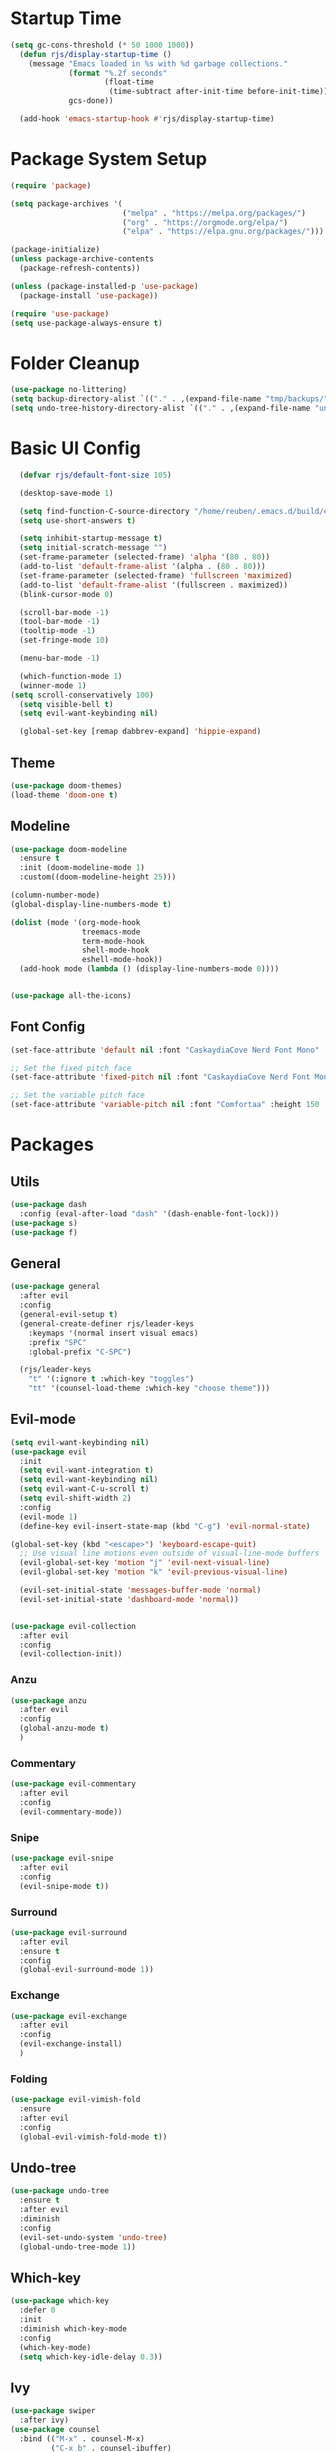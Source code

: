 #+title Emacs config
#+PROPERTY: header-args:emacs-lisp :tangle ./init.el

* Startup Time

#+begin_src emacs-lisp
(setq gc-cons-threshold (* 50 1000 1000))
  (defun rjs/display-startup-time ()
    (message "Emacs loaded in %s with %d garbage collections."
             (format "%.2f seconds"
                     (float-time
                      (time-subtract after-init-time before-init-time)))
             gcs-done))

  (add-hook 'emacs-startup-hook #'rjs/display-startup-time)
#+end_src

* Package System Setup
#+begin_src emacs-lisp
  (require 'package)

  (setq package-archives '(
                           ("melpa" . "https://melpa.org/packages/")
                           ("org" . "https://orgmode.org/elpa/")
                           ("elpa" . "https://elpa.gnu.org/packages/")))

  (package-initialize)
  (unless package-archive-contents
    (package-refresh-contents))

  (unless (package-installed-p 'use-package)
    (package-install 'use-package))

  (require 'use-package)
  (setq use-package-always-ensure t)
#+end_src

* Folder Cleanup

#+begin_src emacs-lisp
  (use-package no-littering)
  (setq backup-directory-alist `(("." . ,(expand-file-name "tmp/backups/" user-emacs-directory))))
  (setq undo-tree-history-directory-alist `(("." . ,(expand-file-name "undo/" user-emacs-directory))))
#+end_src

* Basic UI Config

#+begin_src emacs-lisp 
  (defvar rjs/default-font-size 105)

  (desktop-save-mode 1)

  (setq find-function-C-source-directory "/home/reuben/.emacs.d/build/emacs/src")
  (setq use-short-answers t)

  (setq inhibit-startup-message t)
  (setq initial-scratch-message "")
  (set-frame-parameter (selected-frame) 'alpha '(80 . 80))
  (add-to-list 'default-frame-alist '(alpha . (80 . 80)))
  (set-frame-parameter (selected-frame) 'fullscreen 'maximized)
  (add-to-list 'default-frame-alist '(fullscreen . maximized))
  (blink-cursor-mode 0)

  (scroll-bar-mode -1)
  (tool-bar-mode -1)
  (tooltip-mode -1)
  (set-fringe-mode 10)

  (menu-bar-mode -1)

  (which-function-mode 1)
  (winner-mode 1)
(setq scroll-conservatively 100)
  (setq visible-bell t)
  (setq evil-want-keybinding nil)

  (global-set-key [remap dabbrev-expand] 'hippie-expand)

#+end_src

** Theme

#+begin_src emacs-lisp
  (use-package doom-themes)
  (load-theme 'doom-one t)
#+end_src

** Modeline

#+begin_src emacs-lisp
  (use-package doom-modeline
    :ensure t
    :init (doom-modeline-mode 1)
    :custom((doom-modeline-height 25)))

  (column-number-mode)
  (global-display-line-numbers-mode t)

  (dolist (mode '(org-mode-hook
                  treemacs-mode
                  term-mode-hook
                  shell-mode-hook
                  eshell-mode-hook))
    (add-hook mode (lambda () (display-line-numbers-mode 0))))


  (use-package all-the-icons)
#+end_src

** Font Config

#+begin_src emacs-lisp 
  (set-face-attribute 'default nil :font "CaskaydiaCove Nerd Font Mono" :height rjs/default-font-size)

  ;; Set the fixed pitch face
  (set-face-attribute 'fixed-pitch nil :font "CaskaydiaCove Nerd Font Mono" :height 105)

  ;; Set the variable pitch face
  (set-face-attribute 'variable-pitch nil :font "Comfortaa" :height 150 :weight 'regular)
#+end_src

* Packages
** Utils

#+begin_src emacs-lisp
  (use-package dash
    :config (eval-after-load "dash" '(dash-enable-font-lock)))
  (use-package s)
  (use-package f)
#+end_src

** General

#+begin_src emacs-lisp
  (use-package general
    :after evil
    :config
    (general-evil-setup t)
    (general-create-definer rjs/leader-keys
      :keymaps '(normal insert visual emacs)
      :prefix "SPC"
      :global-prefix "C-SPC")

    (rjs/leader-keys
      "t" '(:ignore t :which-key "toggles")
      "tt" '(counsel-load-theme :which-key "choose theme")))
#+end_src

** Evil-mode

#+begin_src emacs-lisp
  (setq evil-want-keybinding nil)
  (use-package evil
    :init
    (setq evil-want-integration t)
    (setq evil-want-keybinding nil)
    (setq evil-want-C-u-scroll t)
    (setq evil-shift-width 2)
    :config
    (evil-mode 1)
    (define-key evil-insert-state-map (kbd "C-g") 'evil-normal-state)

  (global-set-key (kbd "<escape>") 'keyboard-escape-quit)
    ;; Use visual line motions even outside of visual-line-mode buffers
    (evil-global-set-key 'motion "j" 'evil-next-visual-line)
    (evil-global-set-key 'motion "k" 'evil-previous-visual-line)

    (evil-set-initial-state 'messages-buffer-mode 'normal)
    (evil-set-initial-state 'dashboard-mode 'normal))


  (use-package evil-collection
    :after evil
    :config
    (evil-collection-init))

#+end_src

*** Anzu

#+begin_src emacs-lisp
  (use-package anzu
    :after evil
    :config
    (global-anzu-mode t)
    )
#+end_src

*** Commentary

#+begin_src emacs-lisp
    (use-package evil-commentary
      :after evil
      :config
      (evil-commentary-mode))
#+end_src

*** Snipe

#+begin_src emacs-lisp
  (use-package evil-snipe
    :after evil
    :config
    (evil-snipe-mode t))
#+end_src

*** Surround

#+begin_src emacs-lisp
  (use-package evil-surround
    :after evil
    :ensure t
    :config
    (global-evil-surround-mode 1))
#+end_src

*** Exchange

#+begin_src emacs-lisp
  (use-package evil-exchange
    :after evil
    :config
    (evil-exchange-install)
    )
#+end_src

*** Folding

#+begin_src emacs-lisp
  (use-package evil-vimish-fold
    :ensure
    :after evil
    :config
    (global-evil-vimish-fold-mode t))
#+end_src

** Undo-tree

#+begin_src emacs-lisp
  (use-package undo-tree
    :ensure t
    :after evil
    :diminish
    :config
    (evil-set-undo-system 'undo-tree)
    (global-undo-tree-mode 1))

#+end_src

** Which-key

#+begin_src emacs-lisp
  (use-package which-key
    :defer 0
    :init
    :diminish which-key-mode
    :config
    (which-key-mode)
    (setq which-key-idle-delay 0.3))
#+end_src

** Ivy
#+begin_src emacs-lisp
  (use-package swiper
    :after ivy)
  (use-package counsel
    :bind (("M-x" . counsel-M-x)
           ("C-x b" . counsel-ibuffer)
           ("C-x C-f" . counsel-find-file)
           :map minibuffer-local-map
           ("C-r" . 'counsel-minibuffer-history))
    :custom
    (counsel-linux-app-format-function #'counsel-linux-app-format-function-name-only)
    :config
    (setq ivy-initial-inputs-alist nil)) ;; no carot on search

  (use-package ivy-prescient
    :after counsel
    :config
    (ivy-prescient-mode t))
  (use-package ivy
    :diminish
    :bind (("C-s" . swiper)
           :map ivy-minibuffer-map
           ("TAB" . ivy-alt-done)
           ("C-l" . ivy-alt-done)
           ("C-n" . ivy-next-line)
           ("C-e" . ivy-previous-line)
           :map ivy-switch-buffer-map
           ("C-n" . ivy-previous-line)
           ("C-l" . ivy-done)
           ("C-d" . ivy-switch-buffer-kill)
           :map ivy-reverse-i-search-map
           ("C-n" . ivy-previous-line)
           ("C-d" . ivy-reverse-i-search-kill))
    :config
    (ivy-mode 1))

  (use-package ivy-rich
    :after ivy
    :config
    (ivy-rich-mode 1))
#+end_src

** Helpful

#+begin_src emacs-lisp
  (use-package helpful
    :commands (helpful-callable helpful-variable helpful-command helpful-key)
    :ensure t
    :custom
    (counsel-describe-function-function #'helpful-callable)
    (counsel-describe-variable-function #'helpful-variable)
    :bind
    ([remap describe-function] . counsel-describe-function)
    ([remap describe-command] . helpful-command)
    ([remap describe-variable] . counsel-describe-variable)
    ([remap describe-key] . helpful-key))
#+end_src

** Hydra

#+begin_src emacs-lisp
  (use-package hydra
    :defer t)

  (defhydra hydra-text-scale (:timeout 4)
    "scale text"
    ("n" text-scale-increase "in")
    ("e" text-scale-decrease "out")
    ("f" nil "finished" :exit t))

  (rjs/leader-keys
    "ts" '(hydra-text-scale/body :which-key "scale text"))
#+end_src

#+begin_src emacs-lisp
  (use-package vterm
    :commands vterm
    :config
    (setq vterm-shell "zsh")
    (setq vterm-max-scrollback 10000))
#+end_src

** Eshell
#+begin_src emacs-lisp
  (defun rjs/configure-eshell ()
    ;; Save command history when commands are entered
    (add-hook 'eshell-pre-command-hook 'eshell-save-some-history)

    ;; Truncate buffer for performance
    (add-to-list 'eshell-output-filter-functions 'eshell-truncate-buffer)

    ;; Bind some useful keys for evil-mode
    (evil-define-key '(normal insert visual) eshell-mode-map (kbd "C-r") 'counsel-esh-history)
    (evil-normalize-keymaps)

    (setq eshell-history-size         10000
          eshell-buffer-maximum-lines 10000
          eshell-hist-ignoredups t
          eshell-scroll-to-bottom-on-input t))

  (use-package eshell-git-prompt
    :after eshell)

  (use-package eshell
    :hook (eshell-first-time-mode . rjs/configure-eshell)
    :config
    (with-eval-after-load 'esh-opt
      (setq eshell-destroy-buffer-when-process-dies t)
      (setq eshell-visual-commands '("htop" "zsh" "vim")))
    (eshell-git-prompt-use-theme 'powerline)
    )
#+end_src

*** Clear

#+begin_src emacs-lisp
  (defun eshell/clear ()
    (interactive)
    (let ((inhibit-read-only t))
      (erase-buffer)
      (eshell-send-input)
      )
    )
#+end_src

** Dictionary

#+begin_src emacs-lisp
  (use-package define-word
    :defer t)
#+end_src

** Minimap

#+begin_src emacs-lisp
(use-package minimap)
#+end_src

** Dashboard

#+begin_src emacs-lisp
(use-package dashboard)
#+end_src

** Switch Window

#+begin_src emacs-lisp
(use-package switch-window
  :ensure t
  :config
    (setq switch-window-input-style 'minibuffer)
    (setq switch-window-increase 4)
    (setq switch-window-threshold 2)
    (setq switch-window-shortcut-style 'qwerty)
    (setq switch-window-qwerty-shortcuts
        '("a" "r" "s" "t" "n" "e" "i" "o"))
  :bind
    ([remap other-window] . switch-window))
#+end_src

** Helm [disabled] 

#+begin_src emacs-lisp
      (use-package helm
:disabled
      :config
    (helm-mode 1)
(setq completion-styles '(flex))
  )
#+end_src

* Keybinds
** Initial Config

#+begin_src emacs-lisp
  (rjs/leader-keys
    "SPC" '(counsel-find-file :which-key "find file")
    "q" '(:ignore t :which-key "quit")
    "qq" '(rjs/suspend :which-key "quit")
    "z" '(zone :which-key "zone")
    )

  (general-define-key "C-S-n" 'counsel-switch-buffer)
  (define-key evil-normal-state-map (kbd "U") 'dired-single-magic-buffer)
  (define-key evil-normal-state-map (kbd "Q") 'quick-calc)
#+end_src

** Buffers

#+begin_src emacs-lisp
(rjs/leader-keys
  "b" '(:ignore t :which-key "buffer")
  "bc" '(kill-buffer :which-key "close")
  "bk" '(kill-current-buffer :which-key "kill")
  "bK" '(rjs/nuke-all-buffers :which-key "kill")
  "bb" '(counsel-switch-buffer :which-key "switch")
  "bs" '(save-buffer :which-key "save")
  "b[" '(evil-prev-buffer :which-key "back")
  "b]" '(evil-next-buffer :which-key "forward")
  )
#+end_src

** Windows

#+begin_src emacs-lisp
  (rjs/leader-keys
    "w" '(:ignore t :which-key "window")
    "ww" '(switch-window :which-key "switch")
    "wb" '(winner-undo :which-key "undo")
    "wf" '(winner-redo :which-key "redo")
    "wo" '(delete-other-windows :which-key "delete others")
    "wc" '(evil-window-delete :which-key "close")
    "wv" '(evil-window-vsplit :which-key "vsplit")
    "ws" '(evil-window-split :which-key "split")
    "w=" '(balance-windows :which-key "balance")
    "wn" '(evil-window-below :which-key "select below")
    "we" '(evil-window-up :which-key "select above")
    "wi" '(evil-window-right :which-key "select right")
    "wm" '(evil-window-left :which-key "select left")
    "wN" '(windmove-swap-states-down :which-key "move below")
    "wE" '(windmove-swap-states-up :which-key "move above")
    "wI" '(windmove-swap-states-right :which-key "move right")
    "wM" '(windmove-swap-states-left :which-key "move left")
    "wr" '(hydra-window-resize/body :which-key "resize")
    )

  (defhydra hydra-window-resize (:timeout 4)
    "resize window"
    ("n" evil-window-decrease-height "decrease height")
    ("e" evil-window-increase-height "increase height")
    ("i" evil-window-increase-width "increase width")
    ("m" evil-window-decrease-width "decrease width")
    ("f" nil "finished" :exit t))
#+end_src

** Magit

#+begin_src emacs-lisp
  (rjs/leader-keys
    "g" '(:ignore t :which-key "magit")
    "gg" '(magit-status :which-key "status")
    "gs" '(magit-status :which-key "status")
    "gz" '(magit-stash :which-key "stash")
    "gf" '(magit-pull :which-key "pull")
    "gp" '(magit-push :which-key "push")
    "gc" '(magit-commit :which-key "commit")
    )
#+end_src

** Projectile 

#+begin_src emacs-lisp
  (rjs/leader-keys
    "p" '(:ignore t :which-key "projectile")
    "pp" '(projectile-switch-project :which-key "switch project")
    "pf" '(projectile--find-file :which-key "find file")
    "pg" '(projectile-ripgrep :which-key "search project")
    )
#+end_src

** LSP

#+begin_src emacs-lisp
  (rjs/leader-keys
    "l" '(:ignore t :which-key "lsp")
    "la" '(lsp-ui-sideline-apply-code-actions :which-key "apply action")
    "lg" '(:ignore t :which-key "goto")
    "lgd" '(lsp-find-definition :which-key "definition")
    "lgr" '(lsp-find-references :which-key "references")
    "ltl" '(lsp-mode :which-key "toggle lsp")
    "lt" '(:ignore t :which-key "toggles")
    "lth" '(lsp-headerline-breadcrumb-mode :which-key "toggle headerline")
    "lr" '(lsp-rename :which-key "rename symbol")
    "lf" '(format-all-buffer :which-key "format all")
    "tl" '(lsp-mode :which-key "toggle lsp")
    )
#+end_src

** Avy

#+begin_src emacs-lisp
  (rjs/leader-keys
    "j" '(:ignore t :which-key "jump")
    "jj" '(avy-goto-char-2 :which-key "jump to char")
    "jw" '(avy-goto-word-1 :which-key "jump to word")
    "jl" '(avy-goto-line :which-key "jump to line")
    )
#+end_src

** Open

#+begin_src emacs-lisp
  (rjs/leader-keys
    "o" '(:ignore t :which-key "open")
    "ot" '(eshell :which-key "eshell")
    "oc" '(rjs/edit-config :which-key "config")
    "od" '(dired-jump :which-key "dired")
    "oq" '((lambda () (interactive) (start-process "qutebrowser" nil "qutebrowser")) :which-key "qutebrowser")
    )
#+end_src

** Orgmode

#+begin_src emacs-lisp
  (rjs/leader-keys
    "f" '(:ignore t :which-key "format")
    "fb" '(rjs/format-code-block :which-key "format src block")
    "ff" '(format-all-buffer :which-key "format file")
    )

  (rjs/leader-keys
    :states 'normal
    :keymaps 'org-mode-map
    ";" '((lambda () (interactive) (message "hi")) :which-key "say hi")
    )
#+end_src

** Eshell

#+begin_src emacs-lisp
  (general-define-key
   :keymaps 'eshell-mode-map
   "<C-escape>" 'rjs/insert-sudo
   )
#+end_src

** Search

#+begin_src emacs-lisp
  (setq browse-url-browser-function 'browse-url-generic)
  (setq browse-url-generic-program "qutebrowser")

  (defun rjs/search (n m)
    (interactive)
    (browse-url (format n (read-from-minibuffer (format "Search %s: " m)))))

  (defun rjs/stack-search ()
    (interactive)
    (rjs/search "https://stackoverflow.com/search?q=%s" "Stack"))

  (rjs/leader-keys
    "s" '(:ignore t :which-key "search")
    "ss" '((lambda () (interactive) (rjs/search "https://duckduckgo.com/?q=%s" "DuckDuckGo"))
           :which-key "Google")
    "sw" '(define-word
            :which-key "dictionary")
    "sc" '((lambda () (interactive) (rjs/search "https://www.ultimate-guitar.com/search.php?value=%s" "Chords"))
           :which-key "Chords")
    "st" '((lambda () (interactive) (rjs/search "https://stackoverflow.com/search?q=%s" "Stack") )
           :which-key "stack")
    )
#+end_src

** Dunst

#+begin_src emacs-lisp

  (rjs/leader-keys
    "tn" '(rjs/toggle-notifications :which-key "notifications")
    )

  (require 'notifications)
#+end_src

** YAS

#+begin_src emacs-lisp
  (rjs/leader-keys
    "y" '(:ignore t :which-key "yas")
    "yy" '(company-yasnippet :which-key "yas")
    "yc" '(yas-expand :which-key "complete")
    )
#+end_src

** Roam

#+begin_src emacs-lisp
  (rjs/leader-keys
    "r" '(:ignore t :which-key "roam")
    "rt" '(org-roam-buffer-toggle :which-key "toggle")
    "rf" '(org-roam-node-find :which-key "find")
    "ri" '(org-roam-node-insert :which-key "insert")
    "rc" '(completion-at-point :which-key "completion")
    )
#+end_src

** Sudo Edit

#+begin_src emacs-lisp
(use-package sudo-edit
  :ensure t
  :bind
    ("s-e" . sudo-edit))
#+end_src

** Development

*** Elisp

#+begin_src emacs-lisp
    (rjs/leader-keys
  :keymap '(emacs-lisp-mode-map org-mode-map)
    "le" '(eval-last-sexp :which-key "run")
  )
(message "hi")
#+end_src

*** Python

#+begin_src emacs-lisp
    (rjs/leader-keys python-mode-map
  "le" '(python-shell-send-buffer :which-key "run")
    )
    (general-define-key
     :keymaps 'python-mode-map
     "C-x C-e" '(python-shell-send-buffer :which-key "eval buffer")
     )
#+end_src

* File Management
** Dired

#+begin_src emacs-lisp
  (use-package dired
    :ensure nil
    :commands (dired dired-jump)
    :bind (("C-x C-j" . dired-jump))
    :config
    (add-hook 'dired-mode 'undo-tree-mode)
    (evil-collection-define-key 'normal 'dired-mode-map
      "h" 'dired-single-up-directory
      "l" 'dired-single-find-file))
  (use-package dired-single
    :after dired)

  (use-package all-the-icons-dired
    :hook (dired-mode . all-the-icons-dired-mode))
#+end_src

* Org Mode
** Basic Config
#+begin_src emacs-lisp
  (defun rjs/org-font-setup ()
    ;; Replace list hyphen with dot
    (font-lock-add-keywords 'org-mode
                            '(("^ *\\([-]\\) "
                               (0 (prog1 () (compose-region (match-beginning 1) (match-end 1) "•"))))))


    (dolist (face '((org-level-1 . 1.2)
                    (org-level-2 . 1.1)
                    (org-level-3 . 1.05)
                    (org-level-4 . 1.1)
                    (org-level-5 . 1.1)
                    (org-level-6 . 1.1)
                    (org-level-7 . 1.1)
                    (org-level-8 . 1.1)))
      (set-face-attribute (car face) nil :font "Comfortaa" :weight 'regular :height (cdr face)))


    ;; Ensure that anything that should be fixed-pitch in Org files appears that way
    (set-face-attribute 'org-block nil :foreground nil :inherit 'fixed-pitch)
    (set-face-attribute 'org-code nil   :inherit '(shadow fixed-pitch))
    (set-face-attribute 'org-table nil   :inherit '(shadow fixed-pitch))
    (set-face-attribute 'org-verbatim nil :inherit '(shadow fixed-pitch))
    (set-face-attribute 'org-special-keyword nil :inherit '(font-lock-comment-face fixed-pitch))
    (set-face-attribute 'org-meta-line nil :inherit '(font-lock-comment-face fixed-pitch))
    (set-face-attribute 'org-checkbox nil :inherit 'fixed-pitch))



  (defun rjs/org-mode-setup ()
    (org-indent-mode)
    (setq evil-auto-indent nil)
    (setq org-todo-keywords '((sequence "TODO" "NEXT" "WAIT" "|" "DONE" "CANCELLED")))
    (setq org-todo-keyword-faces '(("NEXT" . "DarkOrange") ("WAIT" . "turquoise") ("CANCELLED" . "gray32")))
    (setq org-log-done 'time)
    (variable-pitch-mode 1)
    (auto-fill-mode 0)
    (visual-line-mode 1))

  (use-package org
    :hook (org-mode . rjs/org-mode-setup)
    :commands (org-capture org-agenda)
    :config
    (message "Org mode loaded")
    (setq org-ellipsis " ▾")
    (setq org-startup-folded t)
    (setq org-agenda-files
          '("~/org/Tasks.org"))
    '("~/org/Birthdays.org")
    (rjs/org-font-setup))


  (use-package org-bullets
    :hook (org-mode . org-bullets-mode)
    :custom
    (org-bullets-bullet-list '("◉" "○" "●" "○" "●" "○" "●")))

  (defun rjs/org-mode-visual-fill ()
    (setq visual-fill-column-width 100
          visual-fill-column-center-text t)
    (visual-fill-column-mode 1))

  (use-package visual-fill-column
    :hook (org-mode . rjs/org-mode-visual-fill))
#+end_src

** Configure Babel Languages


#+begin_src emacs-lisp
  (with-eval-after-load 'org
    (org-babel-do-load-languages
     'org-babel-load-languages
     '((emacs-lisp . t)
       (python . t)))
    (setq org-confirm-babel-evaluate nil)

    (push '("conf-unix" . conf-unix) org-src-lang-modes)
    )
#+end_src


#+begin_src emacs-lisp
  (with-eval-after-load 'org
    (require 'org-tempo)

    (add-to-list 'org-structure-template-alist '("sh" . "src shell"))
    (add-to-list 'org-structure-template-alist '("el" . "src emacs-lisp"))
    (add-to-list 'org-structure-template-alist '("py" . "src python"))
    )
#+end_src

** Auto-tangle Config Files

#+begin_src emacs-lisp
  (defun rjs/org-babel-tangle-config ()
    (when (string-equal (file-name-directory (buffer-file-name))
                        (expand-file-name "~/.emacs.d/"))
      (let ((org-confirm-babel-evaluate nil))
        (org-babel-tangle))))

  (add-hook 'org-mode-hook (lambda()(add-hook 'after-save-hook #'rjs/org-babel-tangle-config)))
#+end_src

** Format Code

#+begin_src emacs-lisp
  (defun rjs/format-code-block ()
    "Format babel code block"
    (interactive)
    (org-edit-special)
    (format-all-buffer)
    (org-edit-src-exit)
    )
#+end_src

** Org Modern

#+begin_src emacs-lisp
  (use-package org-modern
    :after org
    :config
    (add-hook 'org-mode-hook #'org-modern-mode)
    )
#+end_src

** Org Roam

#+begin_src emacs-lisp
  (use-package org-roam
    :after org
    :config
    (org-roam-setup)
  (setq org-roam-directory (file-truename "~/org-roam"))
  (org-roam-db-autosync-mode)
(setq org-roam-completion-everywhere t)
  (setq org-roam-node-display-template
        (concat "${title:*} "
                (propertize "${tags:10}" 'face 'org-tag)))
    )
#+end_src

* Development
** Languages
*** Language Servers

#+begin_src emacs-lisp
  (defun rjs/lsp-mode-setup ()
    (setq lsp-headerline-breadcrumb-segments '(path-up-to-project file symboles))
    (lsp-headerline-breadcrumb-mode))
  (use-package lsp-mode
    :commands (lsp lsp-deferred)
    :hook (lsp-mode . rjs/lsp-mode-setup)
    :init
    (setq lsp-keymap-prefix "C-c l")
    :config
    (lsp-enable-which-key-integration t))
  (use-package lsp-ui
    :after lsp
    :hook (lsp-mode . lsp-ui-mode)
    :custom
    (lsp-ui-doc-position 'bottom)
    (lsp-ui-doc-show-with-cursor t)
    (lsp-ui-sideline-show-code-actions t)
    (lsp-ui-doc-enable t))

  (use-package lsp-treemacs
    :after lsp)
  (use-package lsp-ivy
    :after lsp)

  (add-hook 'prog-mode-hook 'lsp-deferred)
  (add-hook 'prog-mode-hook 'format-all-mode)
  (add-hook 'format-all-mode-hook 'format-all-ensure-formatter)
(remove-hook 'elisp-mode 'lsp-deferred)
#+end_src

*** TypeScript

#+begin_src emacs-lisp
  (use-package typescript-mode
:after lsp
    :mode "\\.ts\\'"
    :hook (typescript-mode . lsp-deferred)
    :config
    (setq typescript-indent-level 2))
#+end_src

*** Javascript
#+begin_src emacs-lisp
  (add-hook 'js-mode 'lsp-deferred)
#+end_src

*** JSX

#+begin_src emacs-lisp
  (use-package rjsx-mode
    :config
    (add-to-list 'auto-mode-alist '("\\.js\\'" . rjsx-mode))
    )
#+end_src

*** Rust
#+begin_src emacs-lisp
  (setq lsp-rust-server 'rls)
  (setq lsp-rust-all-features t)
  (use-package cargo)
  (add-hook 'rust-mode-hook 'cargo-minor-mode)
#+end_src

*** Haskell
#+begin_src emacs-lisp
  (use-package haskell-mode
    :hook (haskell-mode . lsp-deferred)
    :after lsp)
  (use-package lsp-haskell
    :after lsp
    :config
    (setq lsp-haskell-server-path "/home/reuben/.ghcup/hls/1.7.0.0/bin/haskell-language-server-wrapper")
    (add-hook 'haskell-mode-hook #'lsp)
    (add-hook 'haskell-literate-mode-hook #'lsp)
    )
#+end_src

*** Python
**** Mode map
This is to fix an error with evil collection. Python-mode-map seems to be overwritten.

#+begin_src emacs-lisp
(defvar python-mode-map
  (let ((map (make-sparse-keymap)))
    ;; Movement
    (define-key map [remap backward-sentence] 'python-nav-backward-block)
    (define-key map [remap forward-sentence] 'python-nav-forward-block)
    (define-key map [remap backward-up-list] 'python-nav-backward-up-list)
    (define-key map [remap mark-defun] 'python-mark-defun)
    (define-key map "\C-c\C-j" 'imenu)
    ;; Indent specific
    (define-key map "\177" 'python-indent-dedent-line-backspace)
    (define-key map (kbd "<backtab>") 'python-indent-dedent-line)
    (define-key map "\C-c<" 'python-indent-shift-left)
    (define-key map "\C-c>" 'python-indent-shift-right)
    ;; Skeletons
    (define-key map "\C-c\C-tc" 'python-skeleton-class)
    (define-key map "\C-c\C-td" 'python-skeleton-def)
    (define-key map "\C-c\C-tf" 'python-skeleton-for)
    (define-key map "\C-c\C-ti" 'python-skeleton-if)
    (define-key map "\C-c\C-tm" 'python-skeleton-import)
    (define-key map "\C-c\C-tt" 'python-skeleton-try)
    (define-key map "\C-c\C-tw" 'python-skeleton-while)
    ;; Shell interaction
    (define-key map "\C-c\C-p" 'run-python)
    (define-key map "\C-c\C-s" 'python-shell-send-string)
    (define-key map "\C-c\C-e" 'python-shell-send-statement)
    (define-key map "\C-c\C-r" 'python-shell-send-region)
    (define-key map "\C-\M-x" 'python-shell-send-defun)
    (define-key map "\C-c\C-c" 'python-shell-send-buffer)
    (define-key map "\C-c\C-l" 'python-shell-send-file)
    (define-key map "\C-c\C-z" 'python-shell-switch-to-shell)
    ;; Some util commands
    (define-key map "\C-c\C-v" 'python-check)
    (define-key map "\C-c\C-f" 'python-eldoc-at-point)
    (define-key map "\C-c\C-d" 'python-describe-at-point)
    ;; Utilities
    (substitute-key-definition 'complete-symbol 'completion-at-point
                               map global-map)
    (easy-menu-define python-menu map "Python Mode menu"
      '("Python"
        :help "Python-specific Features"
        ["Shift region left" python-indent-shift-left :active mark-active
         :help "Shift region left by a single indentation step"]
        ["Shift region right" python-indent-shift-right :active mark-active
         :help "Shift region right by a single indentation step"]
        "-"
        ["Start of def/class" beginning-of-defun
         :help "Go to start of outermost definition around point"]
        ["End of def/class" end-of-defun
         :help "Go to end of definition around point"]
        ["Mark def/class" mark-defun
         :help "Mark outermost definition around point"]
        ["Jump to def/class" imenu
         :help "Jump to a class or function definition"]
        "--"
        ("Skeletons")
        "---"
        ["Start interpreter" run-python
         :help "Run inferior Python process in a separate buffer"]
        ["Switch to shell" python-shell-switch-to-shell
         :help "Switch to running inferior Python process"]
        ["Eval string" python-shell-send-string
         :help "Eval string in inferior Python session"]
        ["Eval buffer" python-shell-send-buffer
         :help "Eval buffer in inferior Python session"]
        ["Eval statement" python-shell-send-statement
         :help "Eval statement in inferior Python session"]
        ["Eval region" python-shell-send-region
         :help "Eval region in inferior Python session"]
        ["Eval defun" python-shell-send-defun
         :help "Eval defun in inferior Python session"]
        ["Eval file" python-shell-send-file
         :help "Eval file in inferior Python session"]
        ["Debugger" pdb :help "Run pdb under GUD"]
        "----"
        ["Check file" python-check
         :help "Check file for errors"]
        ["Help on symbol" python-eldoc-at-point
         :help "Get help on symbol at point"]
        ["Complete symbol" completion-at-point
         :help "Complete symbol before point"]))
    map)
  "Keymap for `python-mode'.")
#+end_src
**** Loading Python
#+begin_src emacs-lisp
  (require 'python)
    ;; (use-package python-mode
    ;;   :ensure nil
    ;;   :custom
    ;;   (python-shell-interpreter "python3")
    ;;   )
#+end_src

*** Slime

#+begin_src emacs-lisp
(use-package elisp-slime-nav)
#+end_src

** Company Mode

#+begin_src emacs-lisp
  (use-package company
    :after lsp-mode
    :hook (lsp-mode . company-mode)
    :bind (:map company-active-map
                ("<tab>" . company-complete-selection)
                ("C-e" . company-select-previous-or-abort))
    (:map lsp-mode-map
          ("<tab>" . company-indent-or-complete-common))
    :custom
    (company-minimum-prefix-length 1)
    (setq company-tooltip-align-annotations t)
    (setq company-show-quick-access 'left)
    (setq lsp-completion-provider :none)
    (setq company-backends '((company-capf  company-yasnippet company-sourcekit)))
    (company-idle-delay 0.0))

  (use-package company-box
    :hook (company-mode . company-box-mode))
#+end_src

** Flycheck

#+begin_src emacs-lisp
  (use-package flycheck
    :after lsp
    :config
    (global-flycheck-mode)
    )
#+end_src

** Dap

#+begin_src emacs-lisp
  (use-package dap-mode
    ;; Uncomment the config below if you want all UI panes to be hidden by default!
    ;; :custom
    ;; (lsp-enable-dap-auto-configure nil)
    ;; :config
    ;; (dap-ui-mode 1)
    :commands dap-debug
    :config
    ;; Set up Node debugging
    (require 'dap-node)
    (dap-node-setup) ;; Automatically installs Node debug adapter if needed

    ;; Bind `C-c l d` to `dap-hydra` for easy access
    (general-define-key
     :keymaps 'lsp-mode-map
     :prefix lsp-keymap-prefix
     "d" '(dap-hydra t :wk "debugger")
     )
    )
#+end_src

** Rainbow Delimiters

#+begin_src emacs-lisp
  (use-package rainbow-delimiters
    :hook (prog-mode . rainbow-delimiters-mode))
#+end_src

** Avy

#+begin_src emacs-lisp
  (use-package avy
    :commands (avy-goto-char avy-goto-word-0 avy-goto-line)
    :config
    (setq avy-keys '(?a ?r ?s ?t ?g ?m ?n ?e ?i ?o))
    )
#+end_src

** Magit
#+begin_src emacs-lisp
  (use-package magit
    :commands (magit-status magit-pull)
    :custom
    (magit-display-buffer-function #'magit-display-buffer-same-window-except-diff-v1))
#+end_src

** Projectile

#+begin_src emacs-lisp
  (use-package projectile
    :diminish projectile-mode
    :config (projectile-mode)
    :custom ((projectile-completion-system 'ivy))
    :bind-keymap
    ("C-c p" . projectile-command-map))

  (use-package counsel-projectile
:after projectile
    :config (counsel-projectile-mode))
#+end_src

** Formatting

#+begin_src emacs-lisp
  (defun rjs/formatting ()
    (interactive)
    (if (region-active-p)
        (format-all-region (point) (mark))
      (format-all-buffer)))
  (use-package format-all
    :config
    (define-key evil-normal-state-map "=" 'rjs/formatting)
    )
#+end_src

** YASnippet

#+begin_src emacs-lisp
  (use-package yasnippet
    :hook (prog-mode . yas-minor-mode)
    :config
    (yas-reload-all)
    (define-key yas-minor-mode-map (kbd "<backtab>") 'yas-expand)
    )
  (use-package yasnippet-snippets
    :after yasnippet)
#+end_src

** Ligatures

#+begin_src emacs-lisp
  (let ((ligatures `((?-  . ,(regexp-opt '("-|" "-~" "---" "-<<" "-<" "--" "->" "->>" "-->")))
                     (?/  . ,(regexp-opt '("/**" "/*" "///" "/=" "/==" "/>" "//")))
                     (?*  . ,(regexp-opt '("*>" "***" "*/")))
                     (?<  . ,(regexp-opt '("<-" "<<-" "<=>" "<=" "<|" "<||" "<|||::=" "<|>" "<:" "<>" "<-<"
                                           "<<<" "<==" "<<=" "<=<" "<==>" "<-|" "<<" "<~>" "<=|" "<~~" "<~"
                                           "<$>" "<$" "<+>" "<+" "</>" "</" "<*" "<*>" "<->" "<!--")))
                     (?:  . ,(regexp-opt '(":>" ":<" ":::" "::" ":?" ":?>" ":=")))
                     (?=  . ,(regexp-opt '("=>>" "==>" "=/=" "=!=" "=>" "===" "=:=" "==")))
                     (?!  . ,(regexp-opt '("!==" "!!" "!=")))
                     (?>  . ,(regexp-opt '(">]" ">:" ">>-" ">>=" ">=>" ">>>" ">-" ">=")))
                     (?&  . ,(regexp-opt '("&&&" "&&")))
                     (?|  . ,(regexp-opt '("|||>" "||>" "|>" "|]" "|}" "|=>" "|->" "|=" "||-" "|-" "||=" "||")))
                     (?.  . ,(regexp-opt '(".." ".?" ".=" ".-" "..<" "...")))
                     (?+  . ,(regexp-opt '("+++" "+>" "++")))
                     (?\[ . ,(regexp-opt '("[||]" "[<" "[|")))
                     (?\{ . ,(regexp-opt '("{|")))
                     (?\? . ,(regexp-opt '("??" "?." "?=" "?:")))
                     (?#  . ,(regexp-opt '("####" "###" "#[" "#{" "#=" "#!" "#:" "#_(" "#_" "#?" "#(" "##")))
                     (?\; . ,(regexp-opt '(";;")))
                     (?_  . ,(regexp-opt '("_|_" "__")))
                     (?\\ . ,(regexp-opt '("\\" "\\/")))
                     (?~  . ,(regexp-opt '("~~" "~~>" "~>" "~=" "~-" "~@")))
                     (?$  . ,(regexp-opt '("$>")))
                     (?^  . ,(regexp-opt '("^=")))
                     (?\] . ,(regexp-opt '("]#"))))))
    (dolist (char-regexp ligatures)
      (set-char-table-range composition-function-table (car char-regexp)
                            `([,(cdr char-regexp) 0 font-shape-gstring]))))

#+end_src

** Paredit

#+begin_src emacs-lisp
(use-package paredit)
#+end_src

* Random Functions
** Insert Sudo
#+begin_src emacs-lisp
  (defun rjs/insert-sudo ()
    "Insert sudo before command in eshell"
    (interactive)
    (save-excursion
      (eshell-bol)
      (if (eolp)
          (progn
            (eshell-previous-input 1)
            (setq upper-command 't)
            )
        )
      (eshell-bol)
      (unless (string= (thing-at-point 'word) "sudo")
        (insert "sudo ")
        )
      )
    (if (eq upper-command 't)
        (end-of-line)
      )
    )
#+end_src

** Suspend

#+begin_src emacs-lisp
  (defun rjs/suspend ()
    (interactive)
    (if (yes-or-no-p "Suspend? ")
        (start-process-shell-command "suspend" nil "systemctl suspend")
      )
    )
#+end_src

** Kill All Buffers

#+begin_src emacs-lisp
  (defun rjs/nuke-all-buffers ()
    (interactive)
    (if (yes-or-no-p "Kill all buffers? ")
        (progn
(mapc 'kill-buffer (delq (get-buffer "*eshell*") (delq (get-buffer "*scratch*") (buffer-list))))
          )
      )
    )
#+end_src

** Config
*** Edit 

#+begin_src emacs-lisp
  (defun rjs/edit-config ()
    (interactive)
    (find-file "~/.emacs.d/Emacs.org")
    )
#+end_src

*** Source 

#+begin_src emacs-lisp
  (defun rjs/source-config ()
    (interactive)
    (load-file "~/.emacs.d/init.el")
    )
#+end_src

* Applications
** Example App
#+begin_src conf
value=42
#+end_src

* Runtime Performance

#+begin_src emacs-lisp
(setq gc-cons-threshold (* 2 1000 1000))
#+end_src






